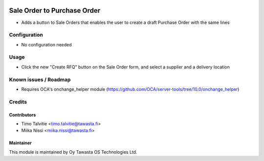 .. image:: https://img.shields.io/badge/licence-AGPL--3-blue.svg
   :target: http://www.gnu.org/licenses/agpl-3.0-standalone.html
   :alt: License: AGPL-3

============================
Sale Order to Purchase Order
============================

* Adds a button to Sale Orders that enables the user to create a draft Purchase
  Order with the same lines

Configuration
=============
* No configuration needed

Usage
=====
* Click the new "Create RFQ" button on the Sale Order form, and select a
  supplier and a delivery location

Known issues / Roadmap
======================
* Requires OCA's onchange_helper module
  (https://github.com/OCA/server-tools/tree/10.0/onchange_helper)

Credits
=======

Contributors
------------
* Timo Talvitie <timo.talvitie@tawasta.fi>
* Miika Nissi <miika.nissi@tawasta.fi>

Maintainer
----------

.. image:: http://tawasta.fi/templates/tawastrap/images/logo.png
   :alt: Oy Tawasta OS Technologies Ltd.
   :target: http://tawasta.fi/

This module is maintained by Oy Tawasta OS Technologies Ltd.
